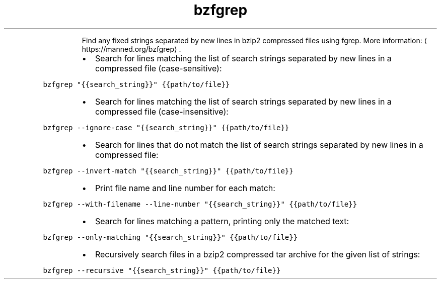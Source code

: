 .TH bzfgrep
.PP
.RS
Find any fixed strings separated by new lines in bzip2 compressed files using fgrep.
More information: \[la]https://manned.org/bzfgrep\[ra]\&.
.RE
.RS
.IP \(bu 2
Search for lines matching the list of search strings separated by new lines in a compressed file (case\-sensitive):
.RE
.PP
\fB\fCbzfgrep "{{search_string}}" {{path/to/file}}\fR
.RS
.IP \(bu 2
Search for lines matching the list of search strings separated by new lines in a compressed file (case\-insensitive):
.RE
.PP
\fB\fCbzfgrep \-\-ignore\-case "{{search_string}}" {{path/to/file}}\fR
.RS
.IP \(bu 2
Search for lines that do not match the list of search strings separated by new lines in a compressed file:
.RE
.PP
\fB\fCbzfgrep \-\-invert\-match "{{search_string}}" {{path/to/file}}\fR
.RS
.IP \(bu 2
Print file name and line number for each match:
.RE
.PP
\fB\fCbzfgrep \-\-with\-filename \-\-line\-number "{{search_string}}" {{path/to/file}}\fR
.RS
.IP \(bu 2
Search for lines matching a pattern, printing only the matched text:
.RE
.PP
\fB\fCbzfgrep \-\-only\-matching "{{search_string}}" {{path/to/file}}\fR
.RS
.IP \(bu 2
Recursively search files in a bzip2 compressed tar archive for the given list of strings:
.RE
.PP
\fB\fCbzfgrep \-\-recursive "{{search_string}}" {{path/to/file}}\fR
